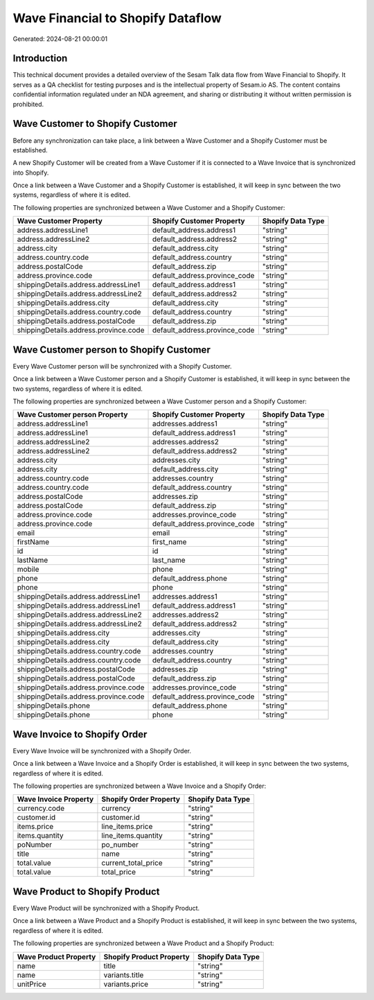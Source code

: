 ==================================
Wave Financial to Shopify Dataflow
==================================

Generated: 2024-08-21 00:00:01

Introduction
------------

This technical document provides a detailed overview of the Sesam Talk data flow from Wave Financial to Shopify. It serves as a QA checklist for testing purposes and is the intellectual property of Sesam.io AS. The content contains confidential information regulated under an NDA agreement, and sharing or distributing it without written permission is prohibited.

Wave Customer to Shopify Customer
---------------------------------
Before any synchronization can take place, a link between a Wave Customer and a Shopify Customer must be established.

A new Shopify Customer will be created from a Wave Customer if it is connected to a Wave Invoice that is synchronized into Shopify.

Once a link between a Wave Customer and a Shopify Customer is established, it will keep in sync between the two systems, regardless of where it is edited.

The following properties are synchronized between a Wave Customer and a Shopify Customer:

.. list-table::
   :header-rows: 1

   * - Wave Customer Property
     - Shopify Customer Property
     - Shopify Data Type
   * - address.addressLine1
     - default_address.address1
     - "string"
   * - address.addressLine2
     - default_address.address2
     - "string"
   * - address.city
     - default_address.city
     - "string"
   * - address.country.code
     - default_address.country
     - "string"
   * - address.postalCode
     - default_address.zip
     - "string"
   * - address.province.code
     - default_address.province_code
     - "string"
   * - shippingDetails.address.addressLine1
     - default_address.address1
     - "string"
   * - shippingDetails.address.addressLine2
     - default_address.address2
     - "string"
   * - shippingDetails.address.city
     - default_address.city
     - "string"
   * - shippingDetails.address.country.code
     - default_address.country
     - "string"
   * - shippingDetails.address.postalCode
     - default_address.zip
     - "string"
   * - shippingDetails.address.province.code
     - default_address.province_code
     - "string"


Wave Customer person to Shopify Customer
----------------------------------------
Every Wave Customer person will be synchronized with a Shopify Customer.

Once a link between a Wave Customer person and a Shopify Customer is established, it will keep in sync between the two systems, regardless of where it is edited.

The following properties are synchronized between a Wave Customer person and a Shopify Customer:

.. list-table::
   :header-rows: 1

   * - Wave Customer person Property
     - Shopify Customer Property
     - Shopify Data Type
   * - address.addressLine1
     - addresses.address1
     - "string"
   * - address.addressLine1
     - default_address.address1
     - "string"
   * - address.addressLine2
     - addresses.address2
     - "string"
   * - address.addressLine2
     - default_address.address2
     - "string"
   * - address.city
     - addresses.city
     - "string"
   * - address.city
     - default_address.city
     - "string"
   * - address.country.code
     - addresses.country
     - "string"
   * - address.country.code
     - default_address.country
     - "string"
   * - address.postalCode
     - addresses.zip
     - "string"
   * - address.postalCode
     - default_address.zip
     - "string"
   * - address.province.code
     - addresses.province_code
     - "string"
   * - address.province.code
     - default_address.province_code
     - "string"
   * - email
     - email
     - "string"
   * - firstName
     - first_name
     - "string"
   * - id
     - id
     - "string"
   * - lastName
     - last_name
     - "string"
   * - mobile
     - phone
     - "string"
   * - phone
     - default_address.phone
     - "string"
   * - phone
     - phone
     - "string"
   * - shippingDetails.address.addressLine1
     - addresses.address1
     - "string"
   * - shippingDetails.address.addressLine1
     - default_address.address1
     - "string"
   * - shippingDetails.address.addressLine2
     - addresses.address2
     - "string"
   * - shippingDetails.address.addressLine2
     - default_address.address2
     - "string"
   * - shippingDetails.address.city
     - addresses.city
     - "string"
   * - shippingDetails.address.city
     - default_address.city
     - "string"
   * - shippingDetails.address.country.code
     - addresses.country
     - "string"
   * - shippingDetails.address.country.code
     - default_address.country
     - "string"
   * - shippingDetails.address.postalCode
     - addresses.zip
     - "string"
   * - shippingDetails.address.postalCode
     - default_address.zip
     - "string"
   * - shippingDetails.address.province.code
     - addresses.province_code
     - "string"
   * - shippingDetails.address.province.code
     - default_address.province_code
     - "string"
   * - shippingDetails.phone
     - default_address.phone
     - "string"
   * - shippingDetails.phone
     - phone
     - "string"


Wave Invoice to Shopify Order
-----------------------------
Every Wave Invoice will be synchronized with a Shopify Order.

Once a link between a Wave Invoice and a Shopify Order is established, it will keep in sync between the two systems, regardless of where it is edited.

The following properties are synchronized between a Wave Invoice and a Shopify Order:

.. list-table::
   :header-rows: 1

   * - Wave Invoice Property
     - Shopify Order Property
     - Shopify Data Type
   * - currency.code
     - currency
     - "string"
   * - customer.id
     - customer.id
     - "string"
   * - items.price
     - line_items.price
     - "string"
   * - items.quantity
     - line_items.quantity
     - "string"
   * - poNumber
     - po_number
     - "string"
   * - title
     - name
     - "string"
   * - total.value
     - current_total_price
     - "string"
   * - total.value
     - total_price
     - "string"


Wave Product to Shopify Product
-------------------------------
Every Wave Product will be synchronized with a Shopify Product.

Once a link between a Wave Product and a Shopify Product is established, it will keep in sync between the two systems, regardless of where it is edited.

The following properties are synchronized between a Wave Product and a Shopify Product:

.. list-table::
   :header-rows: 1

   * - Wave Product Property
     - Shopify Product Property
     - Shopify Data Type
   * - name
     - title
     - "string"
   * - name
     - variants.title
     - "string"
   * - unitPrice
     - variants.price
     - "string"

